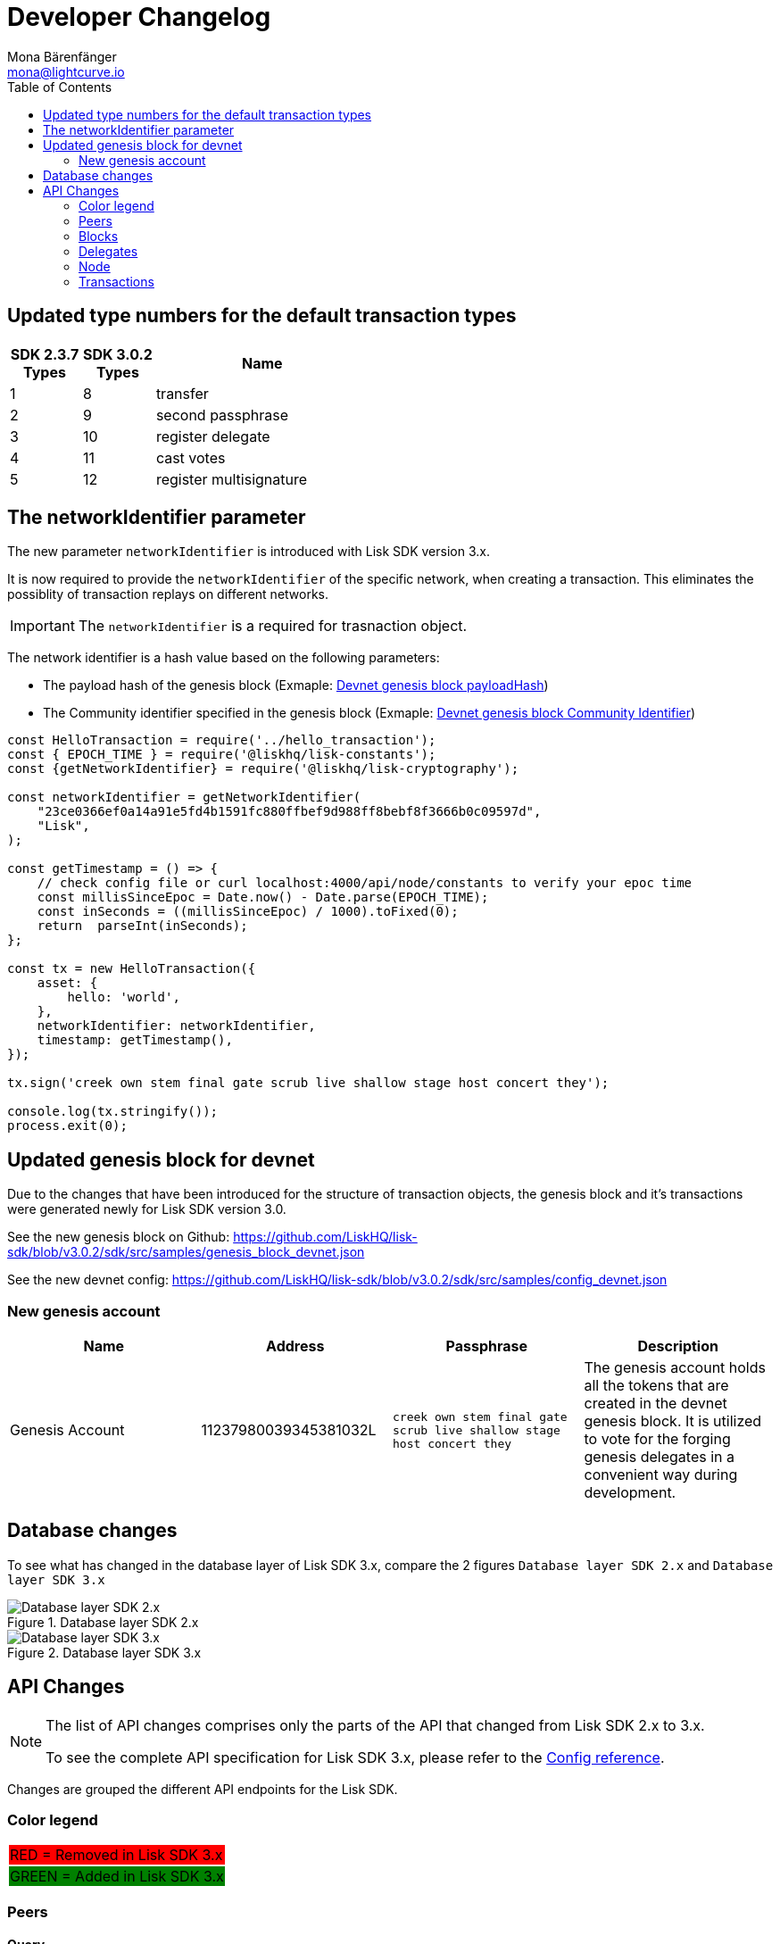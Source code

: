 = Developer Changelog
Mona Bärenfänger <mona@lightcurve.io>
:toc:
:imagesdir: ../assets/images

:url_github_devnet_genesis_payload: https://github.com/LiskHQ/lisk-sdk/blob/v3.0.2/sdk/src/samples/genesis_block_devnet.json#L11
:url_github_devnet_genesis_comid: https://github.com/LiskHQ/lisk-sdk/blob/v3.0.2/sdk/src/samples/genesis_block_devnet.json#L9

:url_config_reference: reference/config.adoc

== Updated type numbers for the default transaction types

[cols="20,20,~",options="header",stripes="hover"]
|===
| SDK 2.3.7 +
Types
| SDK 3.0.2 +
Types
| Name

| 1
| 8
| transfer

| 2
| 9
| second passphrase

| 3
| 10
| register delegate

| 4
| 11
| cast votes

| 5
| 12
| register multisignature

|===

== The networkIdentifier parameter

The new parameter `networkIdentifier` is introduced with Lisk SDK version 3.x.

It is now required to provide the `networkIdentifier` of the specific network, when creating a transaction.
This eliminates the possiblity of transaction replays on different networks.

IMPORTANT: The `networkIdentifier` is a required for trasnaction object.

The network identifier is a hash value based on the following parameters:

* The payload hash of the genesis block (Exmaple: {url_github_devnet_genesis_payload}[Devnet genesis block payloadHash])
* The Community identifier specified in the genesis block (Exmaple: {url_github_devnet_genesis_comid}[Devnet genesis block Community Identifier])

[source,js]
----
const HelloTransaction = require('../hello_transaction');
const { EPOCH_TIME } = require('@liskhq/lisk-constants');
const {getNetworkIdentifier} = require('@liskhq/lisk-cryptography');

const networkIdentifier = getNetworkIdentifier(
    "23ce0366ef0a14a91e5fd4b1591fc880ffbef9d988ff8bebf8f3666b0c09597d",
    "Lisk",
);

const getTimestamp = () => {
    // check config file or curl localhost:4000/api/node/constants to verify your epoc time
    const millisSinceEpoc = Date.now() - Date.parse(EPOCH_TIME);
    const inSeconds = ((millisSinceEpoc) / 1000).toFixed(0);
    return  parseInt(inSeconds);
};

const tx = new HelloTransaction({
    asset: {
        hello: 'world',
    },
    networkIdentifier: networkIdentifier,
    timestamp: getTimestamp(),
});

tx.sign('creek own stem final gate scrub live shallow stage host concert they');

console.log(tx.stringify());
process.exit(0);
----

== Updated genesis block for devnet

Due to the changes that have been introduced for the structure of transaction objects, the genesis block and it's transactions were generated newly for Lisk SDK version 3.0.

See the new genesis block on Github: https://github.com/LiskHQ/lisk-sdk/blob/v3.0.2/sdk/src/samples/genesis_block_devnet.json

See the new devnet config: https://github.com/LiskHQ/lisk-sdk/blob/v3.0.2/sdk/src/samples/config_devnet.json

=== New genesis account

[cols=",,,",options="header"]
|===
| Name
| Address
| Passphrase
| Description

| Genesis Account
| 11237980039345381032L
| `creek own stem final gate scrub live shallow stage host concert they`
| The genesis account holds all the tokens that are created in the devnet genesis block.
It is utilized to vote for the forging genesis delegates in a convenient way during development.

|===

== Database changes

To see what has changed in the database layer of Lisk SDK 3.x, compare the 2 figures `Database layer SDK 2.x`
 and `Database layer SDK 3.x`

.Database layer SDK 2.x
image::db-sdk-2.png[Database layer SDK 2.x]

.Database layer SDK 3.x
image::db-sdk-3.png[Database layer SDK 3.x]

== API Changes

[NOTE]
====
The list of API changes comprises only the parts of the API that changed from Lisk SDK 2.x to 3.x.

To see the complete API specification for Lisk SDK 3.x, please refer to the xref:{url_config_reference}[Config reference].
====

Changes are grouped the different API endpoints for the Lisk SDK.

=== Color legend
[cols=""]
|===
|{set:cellbgcolor:red}RED = Removed in Lisk SDK 3.x
|{set:cellbgcolor:green}GREEN = Added in Lisk SDK 3.x
|===
{set:cellbgcolor!}

=== Peers

==== Query
....
GET /peers
....

===== Parameters

[options="header", cols=",,a,"]
|===

|Name|Description|Schema|Default

|{set:cellbgcolor:red}**broadhash** +
__optional__|Broadhash of the network|string (hex)|

|{set:cellbgcolor!}
**height** +
__optional__|Current height of the network|integer (int32)|
|**httpPort** +
__optional__|Http port of the node or delegate|integer (int32)|
|**ip** +
__optional__|IP of the node or delegate|string (ip)|
|**limit** +
__optional__|Limit applied to results|integer (int32)|`10`
|**offset** +
__optional__|Offset value for results|integer (int32)|`0`
|**os** +
__optional__|OS of the node|string|
|**protocolVersion** +
__optional__|Protocol version of the node|string (protocolVersion)|
|**sort** +
__optional__|Fields to sort results by|enum (height:asc, height:desc, version:asc, version:desc)|`"height:desc"`
|**state** +
__optional__|Current state of the network
|
[cols="",options="header"]
!===
! {set:cellbgcolor:green} enum
! connected
! disconnected
!===

[cols="",options="header"]
!===
! {set:cellbgcolor:red} integer
! minimum: 0
! maximum: 2
!===
|

|**version** +
__optional__|Lisk version of the node|string (version)|
|**wsPort** +
__optional__|Web socket port for the node or delegate|integer (int32)|
|===

[[peer]]
==== Peer object

[options="header", cols=",,a"]
|===
|Name|Description|Schema

|**height** +
__optional__|Network height on the peer node.
Represents the current number of blocks in the chain on the peer node. +
**Example** : `123`|integer
|{set:cellbgcolor:red}**broadhash** +
__optional__|Broadhash on the peer node.
Broadhash is established as an aggregated rolling hash of the past five blocks present in the database. +
**Example** : `258974416d58533227c6a3da1b6333f0541b06c65b41e45cf31926847a3db1ea`| string (hex)
|**nonce** +
__optional__|Unique Identifier for the peer. Random string. +
**Example** : `sYHEDBKcScaAAAYg`|string (minLenght: 1)

|{set:cellbgcolor!} **httpPort** +
__optional__|The port the peer node uses for HTTP requests, e.g. API calls. +
**Minimum value** : `1` +
**Maximum value** : `65535` +
**Example** : `8000`|integer (int32)
|**ip** +
__optional__|IPv4 address of the peer node. +
**Example** : `"127.0.0.1"`|string (ip)
|{set:cellbgcolor:green}
**networkId** +
__optional__|The network identifier as per LIP-0009 +
**Example** : `"11a254dc30db5eb1ce4001acde35fd5a14d62584f886d30df161e4e883220eb7"`|string
|{set:cellbgcolor!}
**os** +
__optional__|The Operating System, that the peer node runs on. +
**Example** : `"debian"`|string
|**protocolVersion** +
__optional__|The protocol version of Lisk Core that the peer node runs on. +
**Example** : `"1.0"`|string (protocolVersion)
|**state** +
__required__|The state of the Peer. +
**Example** : `"connected"`
|
[cols="",options="header"]
!===
! {set:cellbgcolor:green} enum
! connected
! disconnected
!===

[cols="",options="header"]
!===
! {set:cellbgcolor:red} integer
! minimum: 0
! maximum: 2
!===

|**version** +
__optional__|The version of Lisk Core that the peer node runs on. +
**Example** : `"v0.8.0"`|string (version)
|**wsPort** +
__required__|The port the peer node uses for Websocket Connections, e.g. P2P broadcasts. +
**Minimum value** : `1` +
**Maximum value** : `65535` +
**Example** : `8001`|integer (int32)
|===

=== Blocks

[[block-object]]
==== Block object

[options="header", cols=",,"]
|===
|Name|Description|Schema
|**blockSignature** +
__optional__|Derived from a SHA-256 hash of the block header,
that is signed by the private key of the delegate who forged the block. +
**Example** : `"a3733254aad600fa787d6223002278c3400be5e8ed4763ae27f9a15b80e20c22ac9259dc926f4f4cabdf0e4f8cec49308fa8296d71c288f56b9d1e11dfe81e07"`|string (signature)
|**confirmations** +
__optional__|Number of times that this Block has been confirmed by the network.
By forging a new block on a chain, all former blocks in the chain get confirmed by the forging delegate. +
**Example** : `200`|integer
|**generatorAddress** +
__optional__|Lisk Address of the delegate who forged the block. +
**Example** : `"12668885769632475474L"`|string (address)
|**generatorPublicKey** +
__required__|Public key of th edelagte who forged the block. +
**Example** : `"968ba2fa993ea9dc27ed740da0daf49eddd740dbd7cb1cb4fc5db3a20baf341b"`|string (publicKey)
|**height** +
__required__|Height of the network, when the block got forged.
The height of the networks represents the number of blocks,
that have been forged on the network since Genesis Block. +
**Minimum value** : `1` +
**Example** : `123`|integer
|**id** +
__required__|Unique identifier of the block.
Derived from the block signature. +
**Length** : `1 - 20` +
**Example** : `"6258354802676165798"`|string (id)
|{set:cellbgcolor:green} **maxHeightPreviouslyForged** +
__optional__|Largest height of any block previously forged by the generatorPublicKey as defined in the Lisk BFT Protocol.
See https://github.com/LiskHQ/lips/blob/master/proposals/lip-0014.md +
**Example** : `123`|integer
|**maxHeightPrevoted** +
__optional__|Largest height of an ancestor block with at least 68 prevotes as defined in the Lisk BFT Protocol.
See https://github.com/LiskHQ/lips/blob/master/proposals/lip-0014.md +
**Example** : `123`|integer
|{set:cellbgcolor!}
**numberOfTransactions** +
__required__|The number of transactions processed in the block. +
**Example** : `15`|integer
|**payloadHash** +
__optional__|Hash of the payload of the block.
The payload of a block is comprised of the transactions the block contains.
For each type of transaction exists a different maximum size for the payload. +
**Example** : `"4e4d91be041e09a2e54bb7dd38f1f2a02ee7432ec9f169ba63cd1f193a733dd2"`|string (hex)
|**payloadLength** +
__optional__|Bytesize of the payload hash. +
**Minimum value** : `0` +
**Example** : `117`|integer
|**previousBlockId** +
__optional__|The id of the previous block of the chain. +
**Example** : `"15918760246746894806"`|string (id)
|**reward** +
__required__|The Lisk reward for the delegate. +
**Example** : `"50000000"`|string
|**timestamp** +
__required__|Unix Timestamp +
**Example** : `28227090`|integer
|**totalAmount** +
__required__|The total amount of Lisk transferred. +
**Example** : `"150000000"`|string
|**totalFee** +
__required__|The total amount of fees associated with the block. +
**Example** : `"15000000"`|string
|**totalForged** +
__required__|Total amount of LSK that have been forged in this Block.
Consists of fees and the reward. +
**Example** : `"65000000"`|string
|**version** +
__optional__|Versioning for future upgrades of the lisk protocol. +
**Minimum value** : `0` +
**Example** : `0`|integer
|===


=== Delegates

==== Query
....
GET /delegates
....

===== Parameters

[options="header", cols=",,,a,a"]
|===
|Type|Name|Description|Schema|Default
|**Query**|**address** +
__optional__|Address of an account|string (address)|
|**Query**|**limit** +
__optional__|Limit applied to results|integer (int32)|`10`
|**Query**|**offset** +
__optional__|Offset value for results|integer (int32)|`0`
|**Query**|**publicKey** +
__optional__|Public key to query|string (publicKey)|
|**Query**|**search** +
__optional__|Fuzzy delegate username to query|string|
|**Query**|**secondPublicKey** +
__optional__|Second public key to query|string (publicKey)|
|**Query**|**sort** +
__optional__
|Fields to sort results by
|

[cols="",options="header"]
!===
! enum
! username:asc
! username:desc
! productivity:asc
! productivity:desc
! missedBlocks:asc
! missedBlocks:desc
! producedBlocks:asc
! producedBlocks:desc
! {set:cellbgcolor:red} rank:asc
! rank:desc
! {set:cellbgcolor:green}
voteWeight:asc
! voteWeight:desc
!===

|
[cols=""]
!===
! {set:cellbgcolor:red} `"rank:asc"`
! {set:cellbgcolor:green} `"voteWeight:desc"`
!===
|

|**Query**|**username** +
__optional__|Delegate username to query|string (username)|
|===

[[delegate-object]]
==== Delegate

[options="header", cols=",,"]
|===
|Name|Description|Schema
|**approval** +
__optional__|Percentage of the voters weight, that the delegate owns in relation to the total supply of Lisk. +
**Example** : `14.22`|number
|**missedBlocks** +
__optional__|Total number of blocks the delegate has missed. +
**Example** : `427`|integer
|**producedBlocks** +
__optional__|Total number of blocks the delegate has forged. +
**Example** : `20131`|integer
|**productivity** +
__optional__|Productivity rate.
Percentage of successfully forged blocks (not missed) by the delegate. +
**Example** : `96.41`|number
|**rewards** +
__optional__|Total sum of block rewards that the delegate has forged. +
**Example** : `"510000000"`|string
|**username** +
__required__|The delegates' username.
A delegate chooses the username by registering a delegate on the Lisk network.
It is unique and cannot be changed later. +
**Example** : `"isabella"`|string (username)
|{set:cellbgcolor:green} **voteWeight** +
__required__|The voters weight of the delegate.
Represents the total amount of Lisk (in Beddows) that the delegates' voters own.
The voters weight decides which rank the delegate gets in relation to the other delegates and their voters weights. +
**Example** : `"1081560729258"`|string
|{set:cellbgcolor:red} **vote** +
__required__|The voters weight of the delegate.
Represents the total amount of Lisk (in Beddows) that the delegates' voters own.
The voters weight decides which rank the delegate gets in relation to the other delegates and their voters weights. +
**Example** : `"1081560729258"`|string
|**rank** +
__required__|The voters weight of the delegate.
Rank of the delegate.
The rank is defined by the voters weight/ approval of a delegates, in relation to all other delegates. +
**Example** : `70`|integerOrNull
|===
{set:cellbgcolor!}


[[delegatewithaccount]]
==== DelegateWithAccount

[options="header", cols=",,"]
|===
|Name|Description|Schema
|**account** +
__required__||<<_account,Account>>
|**approval** +
__optional__|Percentage of the voters weight, that the delegate owns in relation to the total supply of Lisk. +
**Example** : `14.22`|number
|**missedBlocks** +
__optional__|Total number of blocks the delegate has missed. +
**Example** : `427`|integer
|**producedBlocks** +
__optional__|Total number of blocks the delegate has forged. +
**Example** : `20131`|integer
|**productivity** +
__optional__|Productivity rate.
Percentage of successfully forged blocks (not missed) by the delegate. +
**Example** : `96.41`|number
|**rewards** +
__optional__|Total sum of block rewards that the delegate has forged. +
**Example** : `"510000000"`|string
|**username** +
__required__|The delegates' username.
A delegate chooses the username by registering a delegate on the Lisk network.
It is unique and cannot be changed later. +
**Example** : `"isabella"`|string (username)
|{set:cellbgcolor:green} **voteWeight** +
__required__|The voters weight of the delegate.
Represents the total amount of Lisk (in Beddows) that the delegates' voters own.
The voters weight decides which rank the delegate gets in relation to the other delegates and their voters weights. +
**Example** : `"1081560729258"`|string
|{set:cellbgcolor:red} **vote** +
__required__|The voters weight of the delegate.
Represents the total amount of Lisk (in Beddows) that the delegates' voters own.
The voters weight decides which rank the delegate gets in relation to the other delegates and their voters weights. +
**Example** : `"1081560729258"`|string
|**rank** +
__required__|The voters weight of the delegate.
Rank of the delegate.
The rank is defined by the voters weight/ approval of a delegates, in relation to all other delegates. +
**Example** : `70`|integerOrNull
|===
{set:cellbgcolor!}

=== Node

==== Query node/status/forging
....
GET /node/status/forging
....

===== Parameters

[options="header", cols=",,"]
|===
|Name|Description|Schema
|{set:cellbgcolor:green}**forging** +
__optional__|Forging status to filter|boolean

|{set:cellbgcolor!}

**publicKey** +
__optional__|Public key to query|string (publicKey)
|===

==== Query node/transactions/state
....
GET /node/transactions/{state}
....

===== Parameters

[options="header", cols=",,,,"]
|===
|Type|Name|Description|Schema|Default
|**Path**|**state** +
__required__|State of transactions to query|enum (pending, ready, received, validated, verified)|`"verified"`
|**Query**|**id** +
__optional__|Transaction id to query|string (id)|
|**Query**|**limit** +
__optional__|Limit applied to results|integer (int32)|`10`
|**Query**|**offset** +
__optional__|Offset value for results|integer (int32)|`0`
|**Query**|**recipientId** +
__optional__|Recipient lisk address|string (address)|
|{set:cellbgcolor:red}**Query**|**recipientPublicKey** +
__optional__|Recipient public key|string (publicKey)|
|{set:cellbgcolor!}
**Query**|**senderId** +
__optional__|Sender lisk address|string (address)|
|**Query**|**senderPublicKey** +
__optional__|Sender public key|string (publicKey)|
|**Query**|**sort** +
__optional__|Fields to sort results by|enum (amount:asc, amount:desc, fee:asc, fee:desc, type:asc, type:desc, timestamp:asc, timestamp:desc)|`"amount:desc"`
|**Query**|**type** +
__optional__|Transaction type (0-*)|integer|
|===

==== NodeConstants object

[options="header", cols=",,"]
|===
|Name|Description|Schema
|**build** +
__required__|The build number.
Consists of `v` + the date and time of the build of the node. +
**Example** : `"v09:54:35 12/04/2017"`|string
|**commit** +
__required__|The last commit that was added to the codebase. +
**Length** : `40` +
**Example** : `"7199d4b67c3575d5f99d1c29436a02977eeb01a7"`|string
|**epoch** +
__required__|Timestamp of first block on the network. +
**Example** : `"2016-05-24T17:00:00.000Z"`|string (date-time)
|**fees** +
__required__||<<_fees,Fees>>
|**milestone** +
__required__|The Reward, each forger will get for forging a block at the current slot.
After a certain amount of slots, the reward will be reduced. +
**Example** : `"500000000"`|string
|{set:cellbgcolor:red} **nethash** +
__required__|Describes the network.
The nethash describes e.g. the Mainnet or the Testnet, that the node is connecting to.|string
| **nonce** +
__required__|Unique identifier of the node.Random string. +
MinLenght: 16, MaxLength: 16, Example: `cJmXK66xxz644d67`|string
|{set:cellbgcolor:green} **networkId** +
__required__|Unique identifier for the network.
The networkId that the node is connecting to, see LIP-0009 for more details. +
**Example** : `"ed14889723f24ecc54871d058d98ce91ff2f973192075c0155ba2b7b70ad2511"`|string
|{set:cellbgcolor!}
**protocolVersion** +
__optional__|The Lisk Core protocol version, that the node is running on. +
**Example** : `"1.0"`|string (protocolVersion)
|**reward** +
__required__|The reward a delegate will get for forging a block.
Depends on the slot height. +
**Example** : `"500000000"`|string
|**supply** +
__required__|Total supply of LSK in the network. +
**Example** : `"10575384500000000"`|string
|**version** +
__required__|The Lisk Core version, that the node is running on. +
**Example** : `"v0.8.0"`|string (version)
|===

[[nodestatus]]
==== NodeStatus object

[options="header", cols=",,"]
|===
|Name|Description|Schema
|{set:cellbgcolor:green}**chainMaxHeightFinalized** +
__required__|The largest height with precommits by at least 68 delegates.
See https://github.com/LiskHQ/lips/blob/master/proposals/lip-0014.md +
**Example** : `123`|integer
|{set:cellbgcolor:red}**broadhash** +
__required__|Broadhash is established as an aggregated rolling hash of the past five blocks present in the database.
Broadhash consensus serves a vital function for the Lisk network in order to prevent forks.
It ensures that a majority of available peers agree that it is acceptable to forge. +
minLength: 64, maxLength: 64 +
**Example** : `258974416d58533227c6a3da1b6333f0541b06c65b41e45cf31926847a3db1ea`|string
|**consensus** +
__required__|Percentage of the connected peers, that have the same broadhash as the querying node. +
minimum: 0, maximum: 100, **Example** : `95`|integer
|**loaded** +
__required__|True if the blockchain loaded. +
**Example** : `true`|boolean
|**networkHeight** +
__required__|Current block height of the network.
Represents the current number of blocks in the chain on the network. +
**Example** : `123`|integer
|**transactions** +
__required__|Transactions known to the node. |object
|{set:cellbgcolor!}
**currentTime** +
__required__|Current time of the node in miliseconds (Unix Timestamp). +
**Example** : `1533558858128`|integer
|**height** +
__required__|Current block height of the node.
Represents the current number of blocks in the chain on the node. +
**Minimum value** : `1` +
**Example** : `123`|integer
|**secondsSinceEpoch** +
__required__|Number of seconds that have elapsed since the Lisk epoch time (Lisk Timestamp). +
**Example** : `1533558858`|integer
|**syncing** +
__required__|True if the node syncing with other peers. +
**Example** : `false`|boolean
|===

=== Transactions

==== Query
....
GET /transactions
....

===== Parameters

[options="header", cols=",,,,"]
|===
|Type|Name|Description|Schema|Default
|**Query**|**blockId** +
__optional__|Block id to query|string (id)|
|**Query**|**data** +
__optional__|Fuzzy additional data field to query|string (additionalData)|
|**Query**|**fromTimestamp** +
__optional__|Starting unix timestamp|integer|
|**Query**|**height** +
__optional__|Current height of the network|integer (int32)|
|**Query**|**id** +
__optional__|Transaction id to query|string (id)|
|**Query**|**limit** +
__optional__|Limit applied to results|integer (int32)|`10`
|**Query**|**maxAmount** +
__optional__|Maximum transaction amount in Beddows|integer|
|**Query**|**minAmount** +
__optional__|Minimum transaction amount in Beddows|integer|
|**Query**|**offset** +
__optional__|Offset value for results|integer (int32)|`0`
|**Query**|**recipientId** +
__optional__|Recipient lisk address|string (address)|
|{set:cellbgcolor:red}**Query**|**recipientPublicKey** +
__optional__|Recipient public key|string (publicKey)|
|{set:cellbgcolor!}
**Query**|**senderId** +
__optional__|Sender lisk address|string (address)|
|**Query**|**senderIdOrRecipientId** +
__optional__|Lisk address|string (address)|
|**Query**|**senderPublicKey** +
__optional__|Sender public key|string (publicKey)|
|**Query**|**sort** +
__optional__|Fields to sort results by|enum (amount:asc, amount:desc, fee:asc, fee:desc, type:asc, type:desc, timestamp:asc, timestamp:desc)|`"amount:asc"`
|**Query**|**toTimestamp** +
__optional__|Ending unix timestamp|integer|
|**Query**|**type** +
__optional__|Transaction type (0-*)|integer|
|===

==== Transactionrequest

[options="header", cols=",,"]
|===
|Name|Description|Schema
|**asset** +
__required__|Displays additional transaction data.
Can include e.g. vote data or delegate username.|<<transactionrequest_asset,asset>>
|{set:cellbgcolor:red} **amount** +
__required__| Amount of Lisk to be transferred in this transaction.| string
|**fee** +
__required__|Transaction fee associated with this transaction.| string
|**recipientId** +
__required__|Lisk Address of the Recipients' account.| string (address)
|{set:cellbgcolor!}
**id** +
__required__|Unique identifier of the transaction.
Derived from the transaction signature. +
**Length** : `1 - 20` +
**Example** : `"222675625422353767"`|string (id)
|**senderPublicKey** +
__required__|The public key of the Senders' account. +
**Example** : `"2ca9a7143fc721fdc540fef893b27e8d648d2288efa61e56264edf01a2c23079"`|string (publicKey)
|**signSignature** +
__optional__|Contains the second signature, if the transaction is sent from an account with second passphrase activated. +
**Example** : `"2821d93a742c4edf5fd960efad41a4def7bf0fd0f7c09869aed524f6f52bf9c97a617095e2c712bd28b4279078a29509b339ac55187854006591aa759784c205"`|string (signature)
|**signature** +
__required__|Derived from a SHA-256 hash of the transaction object,
that is signed by the private key of the account who created the transaction. +
**Example** : `"2821d93a742c4edf5fd960efad41a4def7bf0fd0f7c09869aed524f6f52bf9c97a617095e2c712bd28b4279078a29509b339ac55187854006591aa759784c205"`|string (signature)
|**signatures** +
__optional__|If the transaction is a multisignature transaction, all signatures of the members of the corresponding multisignature group will be listed here.|< string (signature) > array
|**timestamp** +
__required__|Time when the transaction was created.
Unix Timestamp. +
**Example** : `28227090`|integer
|**type** +
__required__|Describes the Transaction type. +
**Minimum value** : `0`|integer
|===

[[transactionrequest_asset]]
==== Transaction asset

[options="header", cols=",,"]
|===
|Name|Description|Schema
| {set:cellbgcolor:green} **amount** +
__optional__|Amount of Lisk to be transferred in this transaction. +
**Example** : `"150000000"`|string
|**recipientId** +
__optional__|Lisk Address of the Recipients' account. +
**Example** : `"12668885769632475474L"`|string (address)
|===
{set:cellbgcolor!}

[[transaction-object]]
==== Transaction object

[options="header", cols=",a,"]
|===
|Name|Description|Schema
|**asset** +
__required__||object
|{set:cellbgcolor:red} **amount** +
__required__| Amount of Lisk to be transferred in this transaction.| string
|**recipientId** +
__required__|Lisk Address of the Recipients' account.| string (address)
|{set:cellbgcolor!}
**blockId** +
__optional__|The Id of the block, this transaction is included in. +
**Length** : `1 - 20` +
**Example** : `"6258354802676165798"`|string (id)
|**confirmations** +
__optional__|Number of times that this transaction has been confirmed by the network.
By forging a new block on a chain, all former blocks and their contained transactions in the chain get confirmed by the forging delegate. +
**Minimum value** : `0`|integer
|**fee** +
__required__|Transaction fee associated with this transaction. +
**Example** : `"1000000"`|string
|**height** +
__optional__|The height of the network, at the moment where this transaction was included in the blockchain. +
**Minimum value** : `1`|integer
|**id** +
__required__|Unique identifier of the transaction.
Derived from the transaction signature. +
**Length** : `1 - 20` +
**Example** : `"222675625422353767"`|string (id)
|**ready** +
__optional__|Only present in transactions sent from a multisignature account, or transactions type 4 (multisignature registration).
False, if the minimum amount of signatures to sign this transaction has not been reached yet.
True, if the minimum amount of signatures has been reached. +
**Example** : `false`|boolean
|**receivedAt** +
__optional__|The timestamp of the moment, where a node discovered a transaction for the first time.|string (date-time)
|**senderId** +
__optional__|Lisk Address of the Senders' account. +
**Example** : `"12668885769632475474L"`|string (address)
|{set:cellbgcolor:red} **recipientId** |Lisk Address of the Senders' account.|string (address)
|{set:cellbgcolor!}
**senderPublicKey** +
__required__|The public key of the Senders' account. +
**Example** : `"2ca9a7143fc721fdc540fef893b27e8d648d2288efa61e56264edf01a2c23079"`|string (publicKey)
|{set:cellbgcolor:red}**recipientPublicKey**|The public key of the Recipients' account. |string (publicKey)
|{set:cellbgcolor!}
**senderSecondPublicKey** +
__optional__|The second public key of the Senders' account, if it exists. +
**Example** : `"2ca9a7143fc721fdc540fef893b27e8d648d2288efa61e56264edf01a2c23079"`|string (publicKey)
|**signSignature** +
__optional__|Contains the second signature, if the transaction is sent from an account with second passphrase activated. +
**Example** : `"2821d93a742c4edf5fd960efad41a4def7bf0fd0f7c09869aed524f6f52bf9c97a617095e2c712bd28b4279078a29509b339ac55187854006591aa759784c205"`|string (signature)
|**signature** +
__required__|Derived from a SHA-256 hash of the transaction object,
that is signed by the private key of the account who created the transaction. +
**Example** : `"2821d93a742c4edf5fd960efad41a4def7bf0fd0f7c09869aed524f6f52bf9c97a617095e2c712bd28b4279078a29509b339ac55187854006591aa759784c205"`|string (signature)
|**signatures** +
__optional__||< string (signature) > array
|**timestamp** +
__required__|Time when the transaction was created.
Unix Timestamp. +
**Example** : `28227090`|integer
|**type** +
__required__|Describes the Transaction type. +

[cols=","]
!===
! Minium
! Maximum

! 0
! {set:cellbgcolor:red} 7
!===

**Minimum value** : `0`|integer
|===
